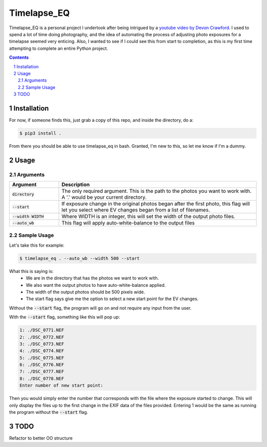 **Timelapse_EQ**
################

Timelapse_EQ is a personal project I undertook after being intrigued by a `youtube video by Devon Crawford <https://www.youtube.com/watch?v=mHV6nb_4a-c>`_. I used to spend a lot of time doing photography, and the idea of automating the process of adjusting photo exposures for a timelapse seemed very enticing. Also, I wanted to see if I could see this from start to completion, as this is my first time attempting to complete an entire Python project.

.. image:: /timelapse.gif

.. contents::
.. section-numbering::

Installation
============
For now, if someone finds this, just grab a copy of this repo, and inside the directory, do a:

.. code-block:: bash

    $ pip3 install .

From there you should be able to use timelapse_eq in bash. Granted, I'm new to this, so let me know if I'm a dummy.

Usage
=====

Arguments
+++++++++

.. list-table::
   :header-rows: 1
   :widths: 20 80

   * - Argument
     - Description
   * - :code:`directory`
     - | The only required argument. 
         This is the path to the photos you want to work with.
       | A '.' would be your current directory.
   * - :code:`--start`
     - If exposure change in the original photos began after the first photo,
       this flag will let you select where EV changes began from a list of filenames.
   * - :code:`--width WIDTH`
     - Where WIDTH is an integer, this will set the width of the output photo files.
   * - :code:`--auto_wb`
     - This flag will apply auto-white-balance to the output files

Sample Usage
++++++++++++

Let's take this for example:

.. code-block:: bash
    
    $ timelapse_eq . --auto_wb --width 500 --start

What this is saying is:
 - We are in the directory that has the photos we want to work with.
 - We also want the output photos to have auto-white-balance applied.
 - The width of the output photos should be 500 pixels wide.
 - The start flag says give me the option to select a new start point for the EV changes.

Without the :code:`--start` flag, the program will go on and not require any input from the user.

With the :code:`--start` flag, something like this will pop up:

.. code-block:: bash

    1: ./DSC_0771.NEF
    2: ./DSC_0772.NEF
    3: ./DSC_0773.NEF
    4: ./DSC_0774.NEF
    5: ./DSC_0775.NEF
    6: ./DSC_0776.NEF
    7: ./DSC_0777.NEF
    8: ./DSC_0778.NEF
    Enter number of new start point:

Then you would simply enter the number that corresponds with the file where the exposure started to change. 
This will only display the files up to the first change in the EXIF data of the files provided. 
Entering 1 would be the same as running the program without the :code:`--start` flag.

TODO
============
Refactor to better OO structure
